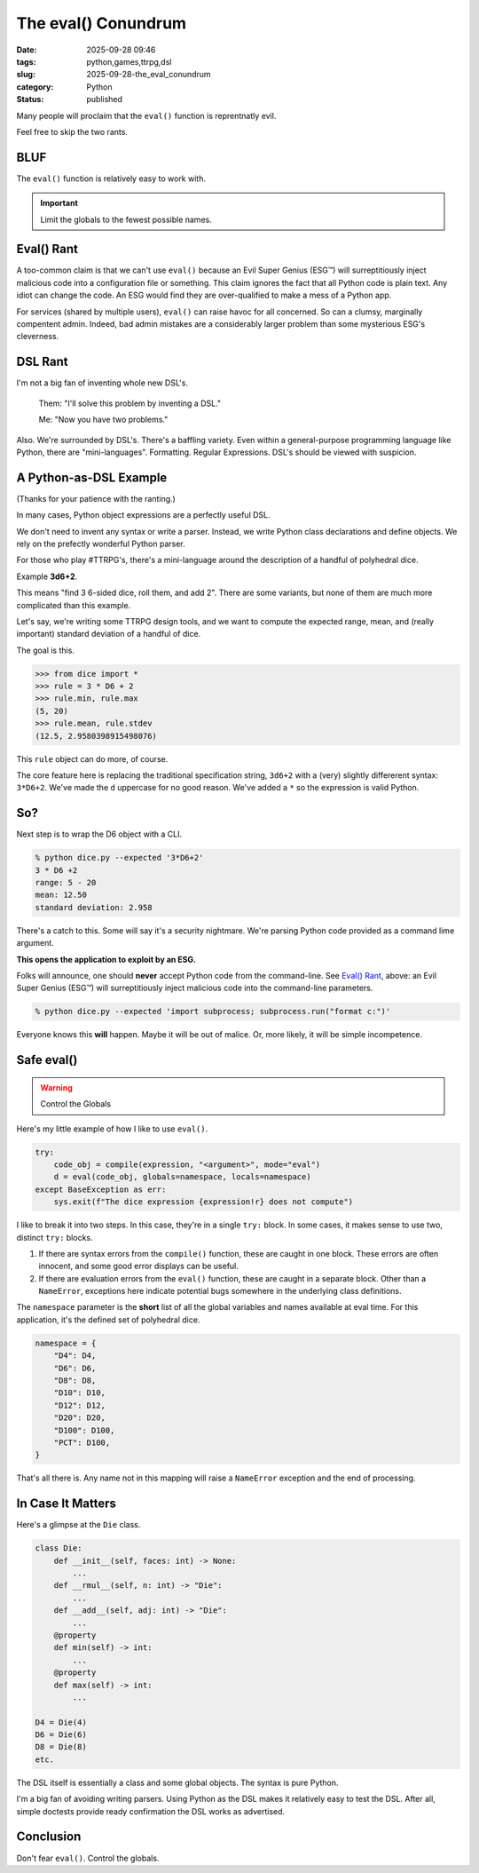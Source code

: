 The eval() Conundrum
############################

:date: 2025-09-28 09:46
:tags: python,games,ttrpg,dsl
:slug: 2025-09-28-the_eval_conundrum
:category: Python
:status: published

Many people will proclaim that the ``eval()`` function is reprentnatly evil.

Feel free to skip the two rants.

BLUF
----

The ``eval()`` function is relatively easy to work with.

..  important:: Limit the globals to the fewest possible names.

Eval() Rant
-----------

A too-common claim is that we can't use ``eval()`` because an Evil Super Genius (ESG™) will surreptitiously inject malicious code into a configuration file or something.
This claim ignores the fact that all Python code is plain text.
Any idiot can change the code.
An ESG would find they are over-qualified to make a mess of a Python app.

For services (shared by multiple users), ``eval()`` can raise havoc for all concerned.
So can a clumsy, marginally compentent admin.
Indeed, bad admin mistakes are a considerably larger problem than some mysterious ESG's cleverness.

DSL Rant
--------

I'm not a big fan of inventing whole new DSL's.


    Them: "I'll solve this problem by inventing a DSL."

    Me: "Now you have two problems."

Also. We're surrounded by DSL's. There's a baffling variety.
Even within a general-purpose programming language like Python,
there are "mini-languages".
Formatting. Regular Expressions. DSL's should be viewed with suspicion.

A Python-as-DSL Example
--------------------------

(Thanks for your patience with the ranting.)

In many cases, Python object expressions are a perfectly useful DSL.

We don't need to invent any syntax or write a parser.
Instead, we write Python class declarations and define objects.
We rely on the prefectly wonderful Python parser.

For those who play #TTRPG's, there's a mini-language around the description of a handful of polyhedral dice.

Example **3d6+2**.

This means "find 3 6-sided dice, roll them, and add 2".
There are some variants, but none of them are much more complicated than this example.

Let's say, we're writing some TTRPG design tools, and we want to compute the expected range, mean, and (really important) standard deviation of a handful of dice.

The goal is this.

..  code-block:: Python

    >>> from dice import *
    >>> rule = 3 * D6 + 2
    >>> rule.min, rule.max
    (5, 20)
    >>> rule.mean, rule.stdev
    (12.5, 2.9580398915498076)

This ``rule`` object can do more, of course.

The core feature here is replacing the traditional specification string, ``3d6+2`` with a (very) slightly differerent syntax: ``3*D6+2``.
We've made the ``d`` uppercase for no good reason.
We've added a ``*`` so the expression is valid Python.

So?
----

Next step is to wrap the D6 object with a CLI.

..  code-block:: bash

    % python dice.py --expected '3*D6+2'
    3 * D6 +2
    range: 5 - 20
    mean: 12.50
    standard deviation: 2.958

There's a catch to this.
Some will say it's a security nightmare.
We're parsing Python code provided as a command lime argument.

**This opens the application to exploit by an ESG.**

Folks will announce, one should **never** accept Python code from the command-line.
See `Eval() Rant`_, above: an Evil Super Genius (ESG™) will surreptitiously inject malicious code into the command-line parameters.

..  code-block:: bash

    % python dice.py --expected 'import subprocess; subprocess.run("format c:")'

Everyone knows this **will** happen.
Maybe it will be out of malice.
Or, more likely, it will be simple incompetence.

Safe eval()
------------

..  warning:: Control the Globals

Here's my little example of how I like to use ``eval()``.

..  code-block:: python

    try:
        code_obj = compile(expression, "<argument>", mode="eval")
        d = eval(code_obj, globals=namespace, locals=namespace)
    except BaseException as err:
        sys.exit(f"The dice expression {expression!r} does not compute")

I like to break it into two steps.
In this case, they're in a single ``try:`` block.
In some cases, it makes sense to use two, distinct ``try:`` blocks.

1. If there are syntax errors from the ``compile()`` function, these are caught in one block. These errors are often innocent, and some good error displays can be useful.

2. If there are evaluation errors from the ``eval()`` function, these are caught in a separate block. Other than a ``NameError``, exceptions here indicate potential bugs somewhere in the underlying class definitions.

The ``namespace`` parameter is the **short** list of all the global variables and names available at eval time.
For this application, it's the defined set of polyhedral dice.

..  code-block:: python

    namespace = {
        "D4": D4,
        "D6": D6,
        "D8": D8,
        "D10": D10,
        "D12": D12,
        "D20": D20,
        "D100": D100,
        "PCT": D100,
    }

That's all there is.
Any name not in this mapping will raise a ``NameError`` exception and the end of processing.

In Case It Matters
-------------------

Here's a glimpse at the ``Die`` class.

..  code-block:: python

    class Die:
        def __init__(self, faces: int) -> None:
            ...
        def __rmul__(self, n: int) -> "Die":
            ...
        def __add__(self, adj: int) -> "Die":
            ...
        @property
        def min(self) -> int:
            ...
        @property
        def max(self) -> int:
            ...

    D4 = Die(4)
    D6 = Die(6)
    D8 = Die(8)
    etc.

The DSL itself is essentially a class and some global objects.
The syntax is pure Python.

I'm a big fan of avoiding writing parsers.
Using Python as the DSL makes it relatively easy to test the DSL.
After all, simple doctests provide ready confirmation the DSL works as advertised.

Conclusion
----------

Don't fear ``eval()``. Control the globals.
